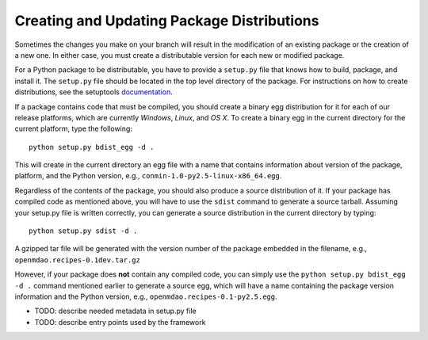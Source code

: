
.. index:: egg
.. index:: pair: package distributions; creating and updating

Creating and Updating Package Distributions
-------------------------------------------

Sometimes the changes you make on your branch will result in the 
modification of an existing package or the creation of a new one. In
either case, you must create a distributable version for each new or
modified package.

For a Python package to be distributable, you have to provide
a ``setup.py`` file that knows how to build, package, and install it. The
``setup.py`` file should be located in the top level directory of the
package. For instructions on how to create distributions, see the setuptools
`documentation <http://peak.telecommunity.com/DevCenter/setuptools>`_.

If a package contains code that must be compiled, you should create
a binary egg distribution for it for each of our release platforms, which are
currently *Windows*, *Linux*, and *OS X*.  To create a binary egg in the current
directory for the current platform, type the following:

::

   python setup.py bdist_egg -d .
   
This will create in the current directory an egg file with a name that contains
information about version of the package, platform, and the Python version,
e.g.,  ``conmin-1.0-py2.5-linux-x86_64.egg``. 

Regardless of the contents of the package, you should also produce a source 
distribution of it. If your package has compiled code as mentioned above, you
will have to use the ``sdist`` command to generate a source tarball. Assuming
your setup.py file is written correctly, you can generate a source distribution
in the current directory by typing:

::

   python setup.py sdist -d .
   
A gzipped tar file will be generated with the version number of the package
embedded in the filename, e.g., ``openmdao.recipes-0.1dev.tar.gz``

However, if your package does **not** contain any compiled code, you can 
simply use the ``python setup.py bdist_egg -d .`` command mentioned earlier 
to generate a source egg, which will have a name containing the package version 
information and the Python version, e.g., ``openmdao.recipes-0.1-py2.5.egg``.


- TODO: describe needed metadata in setup.py file
- TODO: describe entry points used by the framework    


.. index: pair: package directory structure; creating

  
